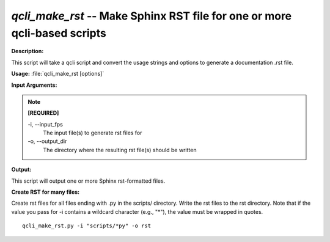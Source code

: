 .. _qcli_make_rst:

.. index:: qcli_make_rst

*qcli_make_rst* -- Make Sphinx RST file for one or more qcli-based scripts
^^^^^^^^^^^^^^^^^^^^^^^^^^^^^^^^^^^^^^^^^^^^^^^^^^^^^^^^^^^^^^^^^^^^^^^^^^^^^^^^^^^^^^^^^^^^^^^^^^^^^^^^^^^^^^^^^^^^^^^^^^^^^^^^^^^^^^^^^^^^^^^^^^^^^^^^^^^^^^^^^^^^^^^^^^^^^^^^^^^^^^^^^^^^^^^^^^^^^^^^^^^^^^^^^^^^^^^^^^^^^^^^^^^^^^^^^^^^^^^^^^^^^^^^^^^^^^^^^^^^^^^^^^^^^^^^^^^^^^^^^^^^^

**Description:**

This script will take a qcli script and convert the usage strings and options to generate a documentation .rst file.


**Usage:** :file:`qcli_make_rst [options]`

**Input Arguments:**

.. note::

	
	**[REQUIRED]**
		
	-i, `-`-input_fps
		The input file(s) to generate rst files for
	-o, `-`-output_dir
		The directory where the resulting rst file(s) should be written


**Output:**

This script will output one or more Sphinx rst-formatted files.


**Create RST for many files:**

Create rst files for all files ending with .py in the scripts/ directory. Write the rst files to the rst directory. Note that if the value you pass for -i contains a wildcard character (e.g., "*"), the value must be wrapped in quotes.

::

	qcli_make_rst.py -i "scripts/*py" -o rst


